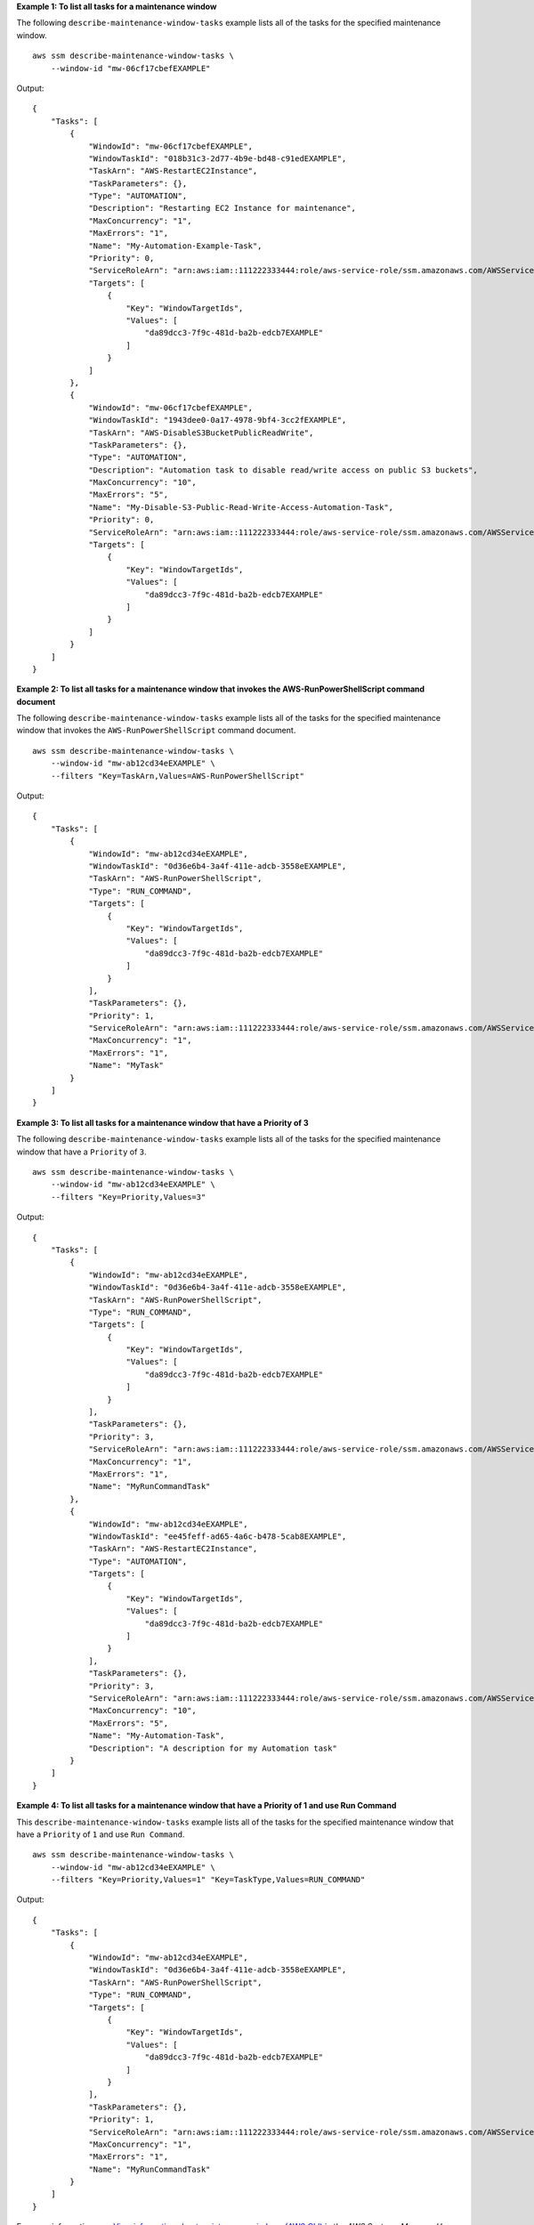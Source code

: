 **Example 1: To list all tasks for a maintenance window**

The following ``describe-maintenance-window-tasks`` example lists all of the tasks for the specified maintenance window. ::

    aws ssm describe-maintenance-window-tasks \
        --window-id "mw-06cf17cbefEXAMPLE"

Output::

    {
        "Tasks": [
            {
                "WindowId": "mw-06cf17cbefEXAMPLE",
                "WindowTaskId": "018b31c3-2d77-4b9e-bd48-c91edEXAMPLE",
                "TaskArn": "AWS-RestartEC2Instance",
                "TaskParameters": {},
                "Type": "AUTOMATION",
                "Description": "Restarting EC2 Instance for maintenance",
                "MaxConcurrency": "1",
                "MaxErrors": "1",
                "Name": "My-Automation-Example-Task",
                "Priority": 0,
                "ServiceRoleArn": "arn:aws:iam::111222333444:role/aws-service-role/ssm.amazonaws.com/AWSServiceRoleForAmazonSSM",
                "Targets": [
                    {
                        "Key": "WindowTargetIds",
                        "Values": [
                            "da89dcc3-7f9c-481d-ba2b-edcb7EXAMPLE"
                        ]
                    }
                ]
            },
            {
                "WindowId": "mw-06cf17cbefEXAMPLE",
                "WindowTaskId": "1943dee0-0a17-4978-9bf4-3cc2fEXAMPLE",
                "TaskArn": "AWS-DisableS3BucketPublicReadWrite",
                "TaskParameters": {},
                "Type": "AUTOMATION",
                "Description": "Automation task to disable read/write access on public S3 buckets",
                "MaxConcurrency": "10",
                "MaxErrors": "5",
                "Name": "My-Disable-S3-Public-Read-Write-Access-Automation-Task",
                "Priority": 0,
                "ServiceRoleArn": "arn:aws:iam::111222333444:role/aws-service-role/ssm.amazonaws.com/AWSServiceRoleForAmazonSSM",
                "Targets": [
                    {
                        "Key": "WindowTargetIds",
                        "Values": [
                            "da89dcc3-7f9c-481d-ba2b-edcb7EXAMPLE"
                        ]
                    }
                ]
            }
        ]
    }

**Example 2: To list all tasks for a maintenance window that invokes the AWS-RunPowerShellScript command document**

The following ``describe-maintenance-window-tasks`` example lists all of the tasks for the specified maintenance window that invokes the ``AWS-RunPowerShellScript`` command document. ::

    aws ssm describe-maintenance-window-tasks \
        --window-id "mw-ab12cd34eEXAMPLE" \
        --filters "Key=TaskArn,Values=AWS-RunPowerShellScript"

Output::

    {
        "Tasks": [
            {
                "WindowId": "mw-ab12cd34eEXAMPLE",
                "WindowTaskId": "0d36e6b4-3a4f-411e-adcb-3558eEXAMPLE",
                "TaskArn": "AWS-RunPowerShellScript",
                "Type": "RUN_COMMAND",
                "Targets": [
                    {
                        "Key": "WindowTargetIds",
                        "Values": [
                            "da89dcc3-7f9c-481d-ba2b-edcb7EXAMPLE"
                        ]
                    }
                ],
                "TaskParameters": {},
                "Priority": 1,
                "ServiceRoleArn": "arn:aws:iam::111222333444:role/aws-service-role/ssm.amazonaws.com/AWSServiceRoleForAmazonSSM",
                "MaxConcurrency": "1",
                "MaxErrors": "1",
                "Name": "MyTask"
            }
        ]
    }

**Example 3: To list all tasks for a maintenance window that have a Priority of 3**

The following ``describe-maintenance-window-tasks`` example lists all of the tasks for the specified maintenance window that have a ``Priority`` of ``3``. ::

    aws ssm describe-maintenance-window-tasks \
        --window-id "mw-ab12cd34eEXAMPLE" \
        --filters "Key=Priority,Values=3"    

Output::

    {
        "Tasks": [
            {
                "WindowId": "mw-ab12cd34eEXAMPLE",
                "WindowTaskId": "0d36e6b4-3a4f-411e-adcb-3558eEXAMPLE",
                "TaskArn": "AWS-RunPowerShellScript",
                "Type": "RUN_COMMAND",
                "Targets": [
                    {
                        "Key": "WindowTargetIds",
                        "Values": [
                            "da89dcc3-7f9c-481d-ba2b-edcb7EXAMPLE"
                        ]
                    }
                ],
                "TaskParameters": {},
                "Priority": 3,
                "ServiceRoleArn": "arn:aws:iam::111222333444:role/aws-service-role/ssm.amazonaws.com/AWSServiceRoleForAmazonSSM",
                "MaxConcurrency": "1",
                "MaxErrors": "1",
                "Name": "MyRunCommandTask"
            },
            {
                "WindowId": "mw-ab12cd34eEXAMPLE",
                "WindowTaskId": "ee45feff-ad65-4a6c-b478-5cab8EXAMPLE",
                "TaskArn": "AWS-RestartEC2Instance",
                "Type": "AUTOMATION",
                "Targets": [
                    {
                        "Key": "WindowTargetIds",
                        "Values": [
                            "da89dcc3-7f9c-481d-ba2b-edcb7EXAMPLE"
                        ]
                    }
                ],
                "TaskParameters": {},
                "Priority": 3,
                "ServiceRoleArn": "arn:aws:iam::111222333444:role/aws-service-role/ssm.amazonaws.com/AWSServiceRoleForAmazonSSM",
                "MaxConcurrency": "10",
                "MaxErrors": "5",
                "Name": "My-Automation-Task",
                "Description": "A description for my Automation task"
            }
        ]
    }

**Example 4: To list all tasks for a maintenance window that have a Priority of 1 and use Run Command**

This ``describe-maintenance-window-tasks`` example lists all of the tasks for the specified maintenance window that have a ``Priority`` of ``1`` and use ``Run Command``. ::

    aws ssm describe-maintenance-window-tasks \
        --window-id "mw-ab12cd34eEXAMPLE" \
        --filters "Key=Priority,Values=1" "Key=TaskType,Values=RUN_COMMAND"

Output::

    {
        "Tasks": [
            {
                "WindowId": "mw-ab12cd34eEXAMPLE",
                "WindowTaskId": "0d36e6b4-3a4f-411e-adcb-3558eEXAMPLE",
                "TaskArn": "AWS-RunPowerShellScript",
                "Type": "RUN_COMMAND",
                "Targets": [
                    {
                        "Key": "WindowTargetIds",
                        "Values": [
                            "da89dcc3-7f9c-481d-ba2b-edcb7EXAMPLE"
                        ]
                    }
                ],
                "TaskParameters": {},
                "Priority": 1,
                "ServiceRoleArn": "arn:aws:iam::111222333444:role/aws-service-role/ssm.amazonaws.com/AWSServiceRoleForAmazonSSM",
                "MaxConcurrency": "1",
                "MaxErrors": "1",
                "Name": "MyRunCommandTask"
            }
        ]
    }

For more information, see `View information about maintenance windows (AWS CLI) <https://docs.aws.amazon.com/systems-manager/latest/userguide/maintenance-windows-cli-tutorials-describe.html>`__ in the *AWS Systems Manager User Guide*.